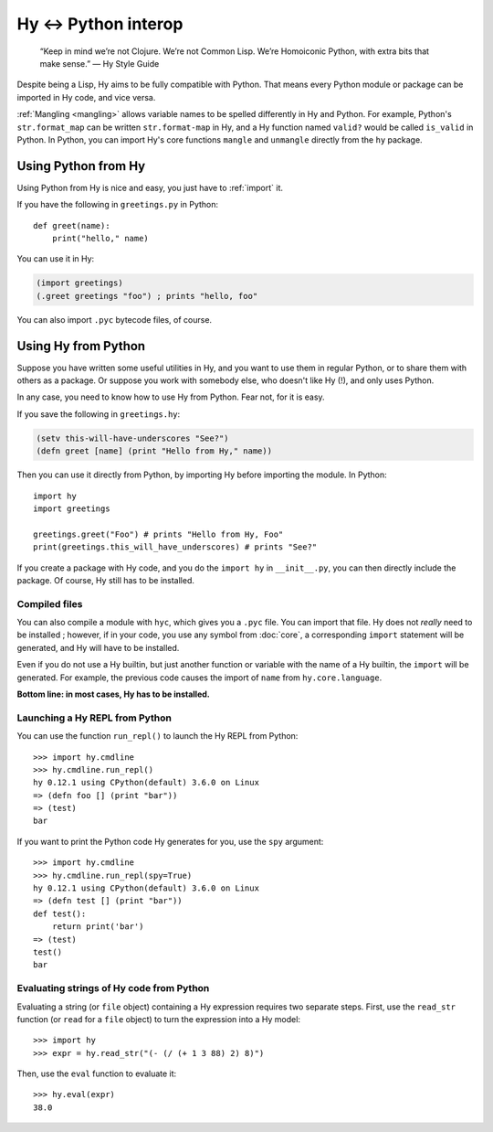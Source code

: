 =====================
Hy <-> Python interop
=====================

   “Keep in mind we’re not Clojure. We’re not Common Lisp. We’re Homoiconic
   Python, with extra bits that make sense.” — Hy Style Guide

Despite being a Lisp, Hy aims to be fully compatible with Python. That means
every Python module or package can be imported in Hy code, and vice versa.

:ref:`Mangling <mangling>` allows variable names to be spelled differently in
Hy and Python. For example, Python's ``str.format_map`` can be written
``str.format-map`` in Hy, and a Hy function named ``valid?`` would be called
``is_valid`` in Python. In Python, you can import Hy's core functions
``mangle`` and ``unmangle`` directly from the ``hy`` package.

Using Python from Hy
====================

Using Python from Hy is nice and easy, you just have to :ref:`import` it.

If you have the following in ``greetings.py`` in Python::

    def greet(name):
        print("hello," name)

You can use it in Hy:

.. code-block:: clj

    (import greetings)
    (.greet greetings "foo") ; prints "hello, foo"

You can also import ``.pyc`` bytecode files, of course.

Using Hy from Python
====================

Suppose you have written some useful utilities in Hy, and you want to use them in
regular Python, or to share them with others as a package. Or suppose you work
with somebody else, who doesn't like Hy (!), and only uses Python.

In any case, you need to know how to use Hy from Python. Fear not, for it is
easy.

If you save the following in ``greetings.hy``:

.. code-block:: clj

    (setv this-will-have-underscores "See?")
    (defn greet [name] (print "Hello from Hy," name))

Then you can use it directly from Python, by importing Hy before importing
the module. In Python::

    import hy
    import greetings

    greetings.greet("Foo") # prints "Hello from Hy, Foo"
    print(greetings.this_will_have_underscores) # prints "See?"

If you create a package with Hy code, and you do the ``import hy`` in
``__init__.py``, you can then directly include the package. Of course, Hy still
has to be installed.

Compiled files
--------------

You can also compile a module with ``hyc``, which gives you a ``.pyc`` file. You
can import that file. Hy does not *really* need to be installed ; however, if in
your code, you use any symbol from :doc:`core`, a corresponding ``import``
statement will be generated, and Hy will have to be installed.

Even if you do not use a Hy builtin, but just another function or variable with
the name of a Hy builtin, the ``import`` will be generated. For example, the previous code
causes the import of ``name`` from ``hy.core.language``.

**Bottom line: in most cases, Hy has to be installed.**

Launching a Hy REPL from Python
-------------------------------

You can use the function ``run_repl()`` to launch the Hy REPL from Python::

    >>> import hy.cmdline
    >>> hy.cmdline.run_repl()
    hy 0.12.1 using CPython(default) 3.6.0 on Linux
    => (defn foo [] (print "bar"))
    => (test)
    bar

If you want to print the Python code Hy generates for you, use the ``spy``
argument::

    >>> import hy.cmdline
    >>> hy.cmdline.run_repl(spy=True)
    hy 0.12.1 using CPython(default) 3.6.0 on Linux
    => (defn test [] (print "bar"))
    def test():
        return print('bar')
    => (test)
    test()
    bar

Evaluating strings of Hy code from Python
-----------------------------------------

Evaluating a string (or ``file`` object) containing a Hy expression requires
two separate steps. First, use the ``read_str`` function (or ``read`` for a
``file`` object) to turn the expression into a Hy model::

    >>> import hy
    >>> expr = hy.read_str("(- (/ (+ 1 3 88) 2) 8)")

Then, use the ``eval`` function to evaluate it::

    >>> hy.eval(expr)
    38.0
